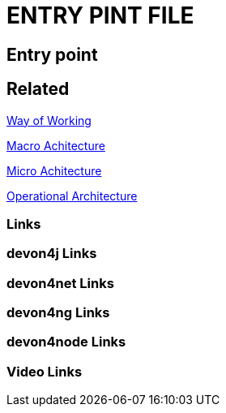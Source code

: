 = ENTRY PINT FILE

[.directory]
== Entry point

[.links-to-files]
== Related

<<way-of-working.html#, Way of Working>>

<<macro-architecture.html#, Macro Achitecture>>

<<micro-architecture.html#, Micro Achitecture>>

<<operational-architecture.html#, Operational Architecture>>

[.common-links]
=== Links

[.devon4j-links]
=== devon4j Links

[.devon4net-links]
=== devon4net Links

[.devon4ng-links]
=== devon4ng Links

[.devon4node-links]
=== devon4node Links

[.videos-links]
=== Video Links

